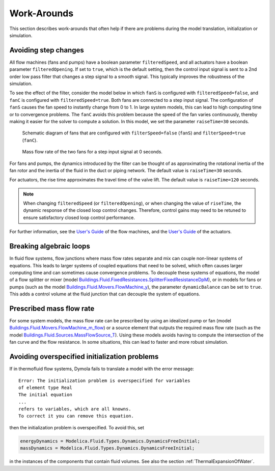 Work-Arounds
============

This section describes work-arounds that often help if there are problems during the model translation, initialization or simulation.

Avoiding step changes
---------------------

All flow machines (fans and pumps) have a boolean parameter
``filteredSpeed``, and all actuators have a boolean parameter
``filteredOpening``.
If set to ``true``, which is the default setting, then the control input signal is sent to a 2nd order low pass filter that changes a step signal to a smooth signal.
This typically improves the robustness of the simulation.

To see the effect of the filter, consider the model below 
in which ``fanS`` is configured with
``filteredSpeed=false``, and ``fanC`` is configured with
``filteredSpeed=true``.
Both fans are connected to a step input signal.
The configuration of ``fanS`` causes the fan speed to instantly change from 0 to 1. In large system models, this can lead to high computing time or to convergence problems. The ``fanC`` avoids this problem because the speed of the fan varies continuously, thereby making it easier for the solver to compute a solution. In this model, we set the parameter
``raiseTime=30`` seconds.

.. figure:: img/fanStepSchematics.png
   
   Schematic diagram of fans that are configured with ``filterSpeed=false`` (``fanS``) and ``filterSpeed=true`` (``fanC``).

.. figure:: img/fanStepResponse.png
   
   Mass flow rate of the two fans for a step input signal at 0 seconds.


For fans and pumps, the dynamics introduced by the filter can be thought of as approximating the rotational inertia of the fan rotor and the inertia of the fluid in the duct or piping network.
The default value is ``raiseTime=30`` seconds.

For actuators, the rise time approximates the travel time of the valve lift.
The default value is ``raiseTime=120`` seconds.

.. note:: When changing ``filteredSpeed`` (or ``filteredOpening``),
          or when changing the value of ``riseTime``, the dynamic
          response of the closed loop control changes. Therefore,
          control gains may need to be retuned to ensure satisfactory
          closed loop control performance.

For further information, see the 
`User's Guide <http://simulationresearch.lbl.gov/modelica/releases/latest/help/Buildings_Fluid_Movers_UsersGuide.html>`_ of the flow machines, and the 
`User's Guide <http://simulationresearch.lbl.gov/modelica/releases/latest/help/Buildings_Fluid_Actuators_UsersGuide.html>`_
of the actuators.


Breaking algebraic loops
------------------------
In fluid flow systems, flow junctions where mass flow rates separate and mix can couple non-linear systems of equations. This leads to larger systems of coupled equations that need to be solved, which often causes larger computing time and can sometimes cause convergence problems.
To decouple these systems of equations, the model of a flow splitter or mixer (model `Buildings.Fluid.FixedResistances.SplitterFixedResistanceDpM <http://simulationresearch.lbl.gov/modelica/releases/latest/help/Buildings_Fluid_FixedResistances.html#Buildings.Fluid.FixedResistances.SplitterFixedResistanceDpM>`_), or in models for fans or pumps (such as the model `Buildings.Fluid.Movers.FlowMachine_y <http://simulationresearch.lbl.gov/modelica/releases/latest/help/Buildings_Fluid_Movers.html#Buildings.Fluid.Movers.FlowMachine_y>`_), the parameter ``dynamicBalance`` can be set to ``true``. This adds a control volume at the fluid junction that can decouple the system of equations.


Prescribed mass flow rate
-------------------------
For some system models, the mass flow rate can be prescribed by using an idealized pump or fan (model `Buildings.Fluid.Movers.FlowMachine_m_flow <http://simulationresearch.lbl.gov/modelica/releases/latest/help/Buildings_Fluid_Movers.html#Buildings.Fluid.Movers.FlowMachine_m_flow>`_) or a source element that outputs the required mass flow rate (such as the model `Buildings.Fluid.Sources.MassFlowSource_T <http://simulationresearch.lbl.gov/modelica/releases/latest/help/Buildings_Fluid_Sources.html#Buildings.Fluid.Sources.MassFlowSource_T>`_). Using these models avoids having to compute the intersection of the fan curve and the flow resistance. In some situations, this can lead to faster and more robust simulation.


Avoiding overspecified initialization problems
----------------------------------------------

If in thermofluid flow systems, Dymola fails to translate a model with the error message::

   Error: The initialization problem is overspecified for variables 
   of element type Real
   The initial equation
   ...
   refers to variables, which are all knowns.
   To correct it you can remove this equation.

then the initialization problem is overspecified. To avoid this, set

.. code-block:: modelica

   energyDynamics = Modelica.Fluid.Types.Dynamics.DynamicsFreeInitial;
   massDynamics = Modelica.Fluid.Types.Dynamics.DynamicsFreeInitial;

in the instances of the components that contain fluid volumes.
See also the section :ref:`ThermalExpansionOfWater`.
